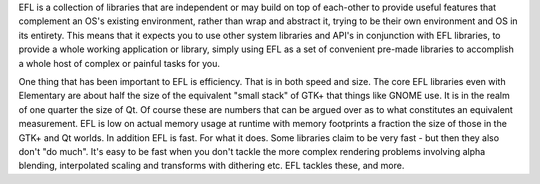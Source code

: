 
EFL is a collection of libraries that are independent or may build on top of
each-other to provide useful features that complement an OS's existing
environment, rather than wrap and abstract it, trying to be their own
environment and OS in its entirety. This means that it expects you to use
other system libraries and API's in conjunction with EFL libraries, to provide
a whole working application or library, simply using EFL as a set of
convenient pre-made libraries to accomplish a whole host of complex
or painful tasks for you.

One thing that has been important to EFL is efficiency. That is in both
speed and size. The core EFL libraries even with Elementary are about half
the size of the equivalent "small stack" of GTK+ that things like GNOME
use. It is in the realm of one quarter the size of Qt. Of course these
are numbers that can be argued over as to what constitutes an equivalent
measurement. EFL is low on actual memory usage at runtime with memory
footprints a fraction the size of those in the GTK+ and Qt worlds. In
addition EFL is fast. For what it does. Some libraries claim to be very
fast - but then they also don't "do much". It's easy to be fast when you
don't tackle the more complex rendering problems involving alpha blending,
interpolated scaling and transforms with dithering etc. EFL tackles these,
and more.

.. seealso::

    `EFL Overview <http://trac.enlightenment.org/e/wiki/EFLOverview>`_
    `EFL Documentation <http://web.enlightenment.org/p.php?p=docs>`_



